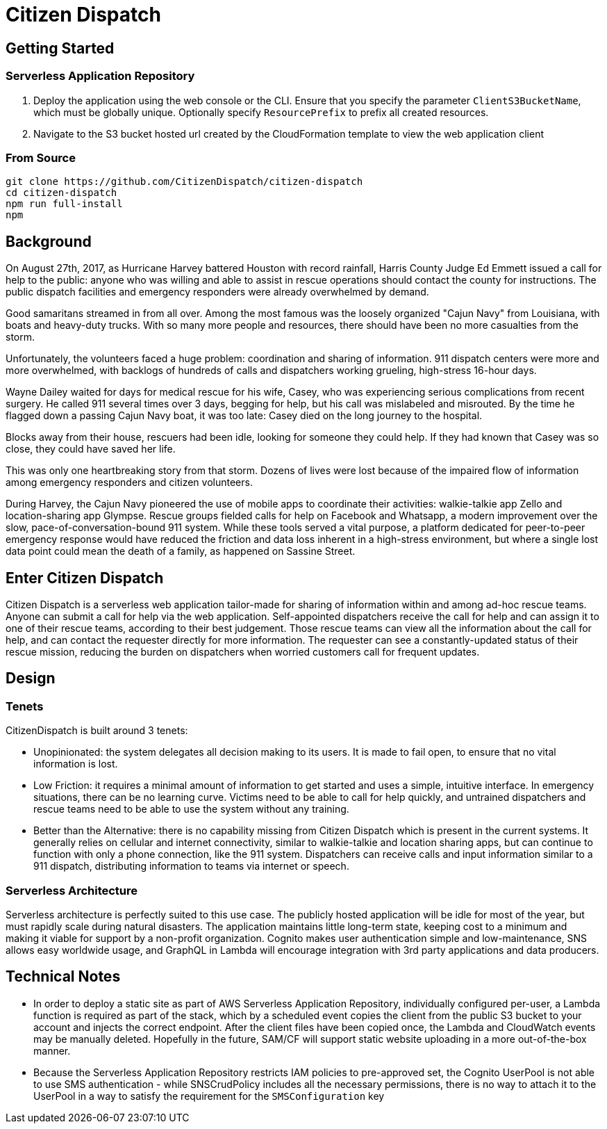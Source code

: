 # Citizen Dispatch

## Getting Started

### Serverless Application Repository

1. Deploy the application using the web console or the CLI. Ensure that you specify the parameter `ClientS3BucketName`, which must be globally unique. Optionally specify `ResourcePrefix` to prefix all created resources.
2. Navigate to the S3 bucket hosted url created by the CloudFormation template to view the web application client

### From Source

```
git clone https://github.com/CitizenDispatch/citizen-dispatch
cd citizen-dispatch
npm run full-install
npm 
```

## Background

On August 27th, 2017, as Hurricane Harvey battered Houston with record rainfall, Harris County Judge Ed Emmett issued a call for help to the public: anyone who was willing and able to assist in rescue operations should contact the county for instructions. The public dispatch facilities and emergency responders were already overwhelmed by demand.

Good samaritans streamed in from all over. Among the most famous was the loosely organized "Cajun Navy" from Louisiana, with boats and heavy-duty trucks. With so many more people and resources, there should have been no more casualties from the storm.

Unfortunately, the volunteers faced a huge problem: coordination and sharing of information. 911 dispatch centers were more and more overwhelmed, with backlogs of hundreds of calls and dispatchers working grueling, high-stress 16-hour days. 

Wayne Dailey waited for days for medical rescue for his wife, Casey, who was experiencing serious complications from recent surgery. He called 911 several times over 3 days, begging for help, but his call was mislabeled and misrouted. By the time he flagged down a passing Cajun Navy boat, it was too late: Casey died on the long journey to the hospital. 

Blocks away from their house, rescuers had been idle, looking for someone they could help. If they had known that Casey was so close, they could have saved her life.

This was only one heartbreaking story from that storm. Dozens of lives were lost because of the impaired flow of information among emergency responders and citizen volunteers. 

During Harvey, the Cajun Navy pioneered the use of mobile apps to coordinate their activities: walkie-talkie app Zello and location-sharing app Glympse. Rescue groups fielded calls for help on Facebook and Whatsapp, a modern improvement over the slow, pace-of-conversation-bound 911 system. While these tools served a vital purpose, a platform dedicated for peer-to-peer emergency response would have reduced the friction and data loss inherent in a high-stress environment, but where a single lost data point could mean the death of a family, as happened on Sassine Street.

## Enter Citizen Dispatch

Citizen Dispatch is a serverless web application tailor-made for sharing of information within and among ad-hoc rescue teams. Anyone can submit a call for help via the web application. Self-appointed dispatchers receive the call for help and can assign it to one of their rescue teams, according to their best judgement. Those rescue teams can view all the information about the call for help, and can contact the requester directly for more information. The requester can see a constantly-updated status of their rescue mission, reducing the burden on dispatchers when worried customers call for frequent updates.

## Design

### Tenets

CitizenDispatch is built around 3 tenets:

* Unopinionated: the system delegates all decision making to its users. It is made to fail open, to ensure that no vital information is lost.
* Low Friction: it requires a minimal amount of information to get started and uses a simple, intuitive interface. In emergency situations, there can be no learning curve. Victims need to be able to call for help quickly, and untrained dispatchers and rescue teams need to be able to use the system without any training.
* Better than the Alternative: there is no capability missing from Citizen Dispatch which is present in the current systems. It generally relies on cellular and internet connectivity, similar to walkie-talkie and location sharing apps, but can continue to function with only a phone connection, like the 911 system. Dispatchers can receive calls and input information similar to a 911 dispatch, distributing information to teams via internet or speech.

### Serverless Architecture

Serverless architecture is perfectly suited to this use case. The publicly hosted application will be idle for most of the year, but must rapidly scale during natural disasters. The application maintains little long-term state, keeping cost to a minimum and making it viable for support by a non-profit organization. Cognito makes user authentication simple and low-maintenance, SNS allows easy worldwide usage, and GraphQL in Lambda will encourage integration with 3rd party applications and data producers.

## Technical Notes

* In order to deploy a static site as part of AWS Serverless Application Repository, individually configured per-user, a Lambda function is required as part of the stack, which by a scheduled event copies the client from the public S3 bucket to your account and injects the correct endpoint. After the client files have been copied once, the Lambda and CloudWatch events may be manually deleted. Hopefully in the future, SAM/CF will support static website uploading in a more out-of-the-box manner.
* Because the Serverless Application Repository restricts IAM policies to pre-approved set, the Cognito UserPool is not able to use SMS authentication - while SNSCrudPolicy includes all the necessary permissions, there is no way to attach it to the UserPool in a way to satisfy the requirement for the `SMSConfiguration` key
